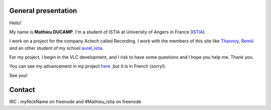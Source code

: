 General presentation
--------------------

Hello!

My name is **Mathieu DUCAMP**. I'm a student of ISTIA at University of Angers in France (`ISTIA <http://www.istia.univ-angers.fr/>`__).

I work on a project for the company Actech called Recording. I work with the members of this site like `Thannoy <http://wiki.videolan.org/User:Thannoy>`__, `Remiii <http://wiki.videolan.org/User:Remiii>`__ and an other student of my school `aurel_istia <http://wiki.videolan.org/User:Aurel_istia>`__.

For my project, I begin in the VLC development, and I risk to have some questions and I hope you help me. Thank you.

You can see my advancement in my project `here <http://shiva.istia.univ-angers.fr/~adroch/index.php?page=suiviPj>`__ ,but it is in French (sorry!).

See you!

Contact
-------

IRC : myNickName on freenode and #Mathieu_istia on freenode
